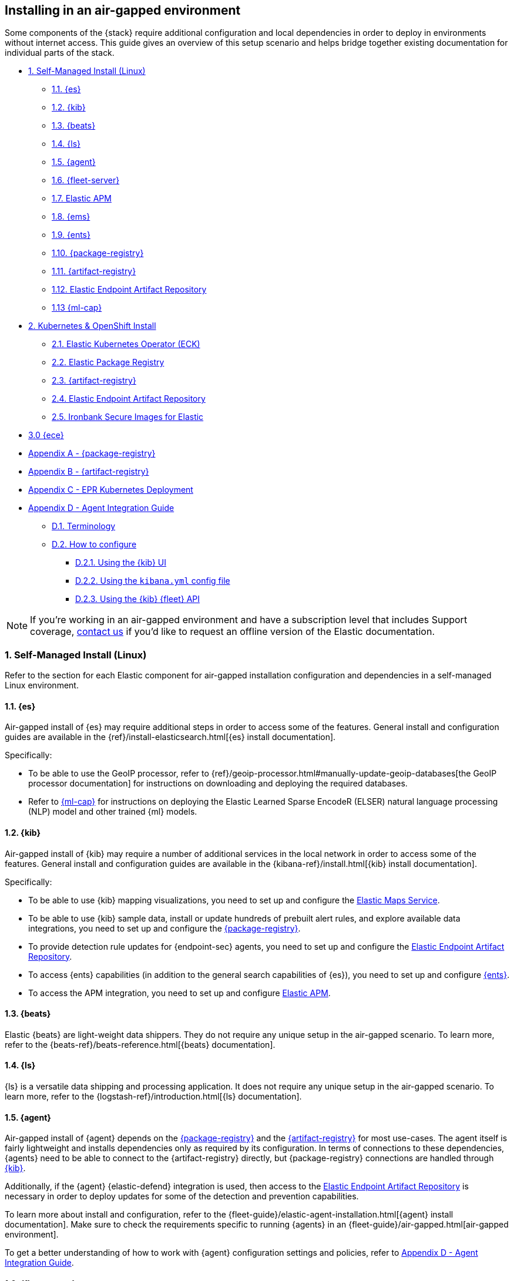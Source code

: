 [[air-gapped-install]]
== Installing in an air-gapped environment

Some components of the {stack} require additional configuration and local dependencies in order to deploy in environments without internet access. This guide gives an overview of this setup scenario and helps bridge together existing documentation for individual parts of the stack.

// Self-managed install
* <<air-gapped-self-managed-linux>>
** <<air-gapped-elasticsearch>>
** <<air-gapped-kibana>>
** <<air-gapped-beats>>
** <<air-gapped-logstash>>
** <<air-gapped-elastic-agent>>
** <<air-gapped-fleet>>
** <<air-gapped-elastic-apm>>
** <<air-gapped-elastic-maps-service>>
** <<air-gapped-enterprise-search>>
** <<air-gapped-elastic-package-registry>>
** <<air-gapped-elastic-artifact-registry>>
** <<air-gapped-elastic-endpoint-artifact-repository>>
** <<air-gapped-machine-learning>>

// Kubernetes and Open Shift
* <<air-gapped-kubernetes-and-openshift>>
** <<air-gapped-k8s-os-elastic-kubernetes-operator>>
** <<air-gapped-k8s-os-elastic-package-registry>>
** <<air-gapped-k8s-os-elastic-artifact-registry>>
** <<air-gapped-k8s-os-elastic-endpoint-artifact-repository>>
** <<air-gapped-k8s-os-ironbank-secure-images>>

// Elastic Cloud Enterprise
* <<air-gapped-ece>>

// Appendices
* <<air-gapped-elastic-package-registry-example>>
* <<air-gapped-elastic-artifact-registry-example>>
* <<air-gapped-epr-kubernetes-example>>
* <<air-gapped-agent-integration-guide>>
** <<air-gapped-agent-integration-terminology>>
** <<air-gapped-agent-integration-configure>>
*** <<air-gapped-agent-integration-configure-kibana>>
*** <<air-gapped-agent-integration-configure-yml>>
*** <<air-gapped-agent-integration-configure-fleet-api>>

NOTE: If you're working in an air-gapped environment and have a subscription level that includes Support coverage, link:https://www.elastic.co/contact[contact us] if you'd like to request an offline version of the Elastic documentation.

[discrete]
[[air-gapped-self-managed-linux]]
=== 1. Self-Managed Install (Linux)

Refer to the section for each Elastic component for air-gapped installation configuration and dependencies in a self-managed Linux environment.

[discrete]
[[air-gapped-elasticsearch]]
==== 1.1. {es}

Air-gapped install of {es} may require additional steps in order to access some of the features. General install and configuration guides are available in the {ref}/install-elasticsearch.html[{es} install documentation].

Specifically:

* To be able to use the GeoIP processor, refer to {ref}/geoip-processor.html#manually-update-geoip-databases[the GeoIP processor documentation] for instructions on downloading and deploying the required databases.
* Refer to <<air-gapped-machine-learning,{ml-cap}>> for instructions on deploying the Elastic Learned Sparse EncodeR (ELSER) natural language processing (NLP) model and other trained {ml} models.

[discrete]
[[air-gapped-kibana]]
==== 1.2. {kib}

Air-gapped install of {kib} may require a number of additional services in the local network in order to access some of the features. General install and configuration guides are available in the {kibana-ref}/install.html[{kib} install documentation].

Specifically:

* To be able to use {kib} mapping visualizations, you need to set up and configure the <<air-gapped-elastic-maps-service,Elastic Maps Service>>.
* To be able to use {kib} sample data, install or update hundreds of prebuilt alert rules, and explore available data integrations, you need to set up and configure the <<air-gapped-elastic-package-registry,{package-registry}>>.
* To provide detection rule updates for {endpoint-sec} agents, you need to set up and configure the <<air-gapped-elastic-endpoint-artifact-repository,Elastic Endpoint Artifact Repository>>.
* To access {ents} capabilities (in addition to the general search capabilities of {es}), you need to set up and configure <<air-gapped-enterprise-search,{ents}>>.
* To access the APM integration, you need to set up and configure <<air-gapped-elastic-apm,Elastic APM>>. 

[discrete]
[[air-gapped-beats]]
==== 1.3. {beats}

Elastic {beats} are light-weight data shippers. They do not require any unique setup in the air-gapped scenario. To learn more, refer to the {beats-ref}/beats-reference.html[{beats} documentation].

[discrete]
[[air-gapped-logstash]]
==== 1.4. {ls}

{ls} is a versatile data shipping and processing application. It does not require any unique setup in the air-gapped scenario. To learn more, refer to the {logstash-ref}/introduction.html[{ls} documentation].

[discrete]
[[air-gapped-elastic-agent]]
==== 1.5. {agent}

Air-gapped install of {agent} depends on the <<air-gapped-elastic-package-registry,{package-registry}>> and the <<air-gapped-elastic-artifact-registry,{artifact-registry}>> for most use-cases. The agent itself is fairly lightweight and installs dependencies only as required by its configuration. In terms of connections to these dependencies, {agents} need to be able to connect to the {artifact-registry} directly, but {package-registry} connections are handled through <<air-gapped-kibana,{kib}>>. 

Additionally, if the {agent} {elastic-defend} integration is used, then access to the <<air-gapped-elastic-endpoint-artifact-repository,Elastic Endpoint Artifact Repository>> is necessary in order to deploy updates for some of the detection and prevention capabilities.

To learn more about install and configuration, refer to the {fleet-guide}/elastic-agent-installation.html[{agent} install documentation]. Make sure to check the requirements specific to running {agents} in an {fleet-guide}/air-gapped.html[air-gapped environment]. 

To get a better understanding of how to work with {agent} configuration settings and policies, refer to <<air-gapped-agent-integration-guide>>.


[discrete]
[[air-gapped-fleet]]
==== 1.6. {fleet-server}

{fleet-server} is a required middleware component for any scalable deployment of the {agent}. The air-gapped dependencies of {fleet-server} are the same as those of the <<air-gapped-elastic-agent,{agent}>>.

To learn more about installing {fleet-server}, refer to the {fleet-guide}/fleet-server.html[{fleet-server} set up documentation].

[discrete]
[[air-gapped-elastic-apm]]
====  1.7. Elastic APM

Air-gapped setup of the APM server is possible in two ways:

* By setting up one of the {agent} deployments with an APM integration, as described in {apm-guide-ref}/apm-integration-upgrade-steps.html[Switch a self-installation to the APM integration].
* Or, by installing a standalone Elastic APM Server, as described in the {apm-guide-ref}/configuring-howto-apm-server.html[APM configuration documentation].

[discrete]
[[air-gapped-elastic-maps-service]]
==== 1.8. {ems}

To learn about air-gapped setup of the {ems}, refer to {kibana-ref}/maps-connect-to-ems.html#elastic-maps-server[Host {ems} locally] in the {kib} documentation.

[discrete]
[[air-gapped-enterprise-search]]
==== 1.9. {ents}

Detailed install and configuration instructions are available in the {enterprise-search-ref}/installation.html[{ents} install documentation].

[discrete]
[[air-gapped-elastic-package-registry]]
==== 1.10. {package-registry}

Air-gapped install of the EPR is possible using any OCI-compatible runtime like Podman (a typical choice for RHEL-like Linux systems) or Docker. Links to the official container image and usage guide is available on the {fleet-guide}/air-gapped.html[Air-gapped environments] page in the {fleet} and {agent} Guide.

Refer to <<air-gapped-elastic-package-registry-example>> for additional setup examples.

NOTE: Besides setting up the EPR service, you also need to <<air-gapped-kibana,configure {kib}>> to use this service. If using TLS with the EPR service, it is also necessary to set up {kib} to trust the certificate presented by the EPR.

[discrete]
[[air-gapped-elastic-artifact-registry]]
==== 1.11. {artifact-registry}

Air-gapped install of the {artifact-registry} is necessary in order to enable {agent} deployments to perform self-upgrades and install certain components which are needed for some of the data integrations (that is, in addition to what is also retrieved from the EPR). To learn more, refer to {fleet-guide}/air-gapped.html#host-artifact-registry[Host your own artifact registry for binary downloads] in the {fleet} and {elastic-agent} Guide.

Refer to <<air-gapped-elastic-artifact-registry-example>> for additional setup examples.

NOTE: When setting up own web server, such as NGINX, to function as the {artifact-registry}, it is recommended not to use TLS as there are, currently, no direct ways to establish certificate trust between {agents} and this service.

[discrete]
[[air-gapped-elastic-endpoint-artifact-repository]]
==== 1.12. Elastic Endpoint Artifact Repository

Air-gapped setup of this component is, essentially, identical to the setup of the <<air-gapped-elastic-artifact-registry,{artifact-registry}>> except that different artifacts are served. To learn more, refer to {security-guide}/offline-endpoint.html[Configure offline endpoints and air-gapped environments] in the Elastic Security guide.

[discrete]
[[air-gapped-machine-learning]]
==== 1.13 {ml-cap}

Some {ml} features, like natural language processing (NLP), require you to deploy trained models. To learn about deploying {ml} models in an air-gapped environment, refer to:

* {ml-docs}/ml-nlp-elser.html#air-gapped-install[Deploy ELSER in an air-gapped environment].
* {eland-docs}/machine-learning.html#ml-nlp-pytorch-air-gapped[Install trained models in an air-gapped environment with Eland].

[discrete]
[[air-gapped-kubernetes-and-openshift]]
=== 2. Kubernetes & OpenShift Install

Setting up air-gapped Kubernetes or OpenShift installs of the {stack} has some unique concerns, but the general dependencies are the same as in the self-managed install case on a regular Linux machine.

[discrete]
[[air-gapped-k8s-os-elastic-kubernetes-operator]]
==== 2.1. Elastic Kubernetes Operator (ECK)

The Elastic Kubernetes operator is an additional component in the Kubernetes OpenShift install that, essentially, does a lot of the work in installing, configuring, and updating deployments of the {stack}. For details, refer to the {eck-ref}/k8s-air-gapped.html[{eck} install instructions].

The main requirements are:

* Syncing container images for ECK and all other {stack} components over to a locally-accessible container repository.
* Modifying the ECK helm chart configuration so that ECK is aware that it is supposed to use your offline container repository instead of the public Elastic repository.
* Optionally, disabling ECK telemetry collection in the ECK helm chart. This configuration propagates to all other Elastic components, such as {kib}.
* Building your custom deployment container image for the {artifact-registry}.
* Building your custom deployment container image for the Elastic Endpoint Artifact Repository.

[discrete]
[[air-gapped-k8s-os-elastic-package-registry]]
==== 2.2. Elastic Package Registry

The container image can be downloaded from the official Elastic Docker repository, as described in the {fleet} and {elastic-agent} {fleet-guide}/air-gapped.html[air-gapped environments] documentation.

This container would, ideally, run as a Kubernetes deployment. Refer to <<air-gapped-epr-kubernetes-example>> for examples.

[discrete]
[[air-gapped-k8s-os-elastic-artifact-registry]]
==== 2.3. {artifact-registry}

A custom container would need to be created following similar instructions to setting up a web server in the <<air-gapped-elastic-artifact-registry,self-managed install case>>. For example, a container file using an NGINX base image could be used to run a build similar to the example described in <<air-gapped-elastic-artifact-registry-example>>.

[discrete]
[[air-gapped-k8s-os-elastic-endpoint-artifact-repository]]
==== 2.4. Elastic Endpoint Artifact Repository

Just like the {artifact-registry}. A custom container needs to be created following similar instructions to setting up a web server for the <<air-gapped-elastic-artifact-registry,self-managed install case>>.

[discrete]
[[air-gapped-k8s-os-ironbank-secure-images]]
==== 2.5. Ironbank Secure Images for Elastic

Besides the public link:https://www.docker.elastic.co[Elastic container repository], most {stack} container images are also available in Platform One's link:https://ironbank.dso.mil/repomap?vendorFilters=Elastic&page=1&sort=1[Iron Bank].

[discrete]
[[air-gapped-ece]]
==== 3.0 {ece}

To install {ece} in an air-gapped environment you'll need to host your own <<air-gapped-elastic-package-registry>>. Refer to the {ece-ref}/ece-install-offline.html[ECE offline install instructions] for details.

[discrete]
[[air-gapped-elastic-package-registry-example]]
=== Appendix A - {package-registry}

The following script generates a SystemD service file on a RHEL 8 system in order to run EPR with Podman in a production environment.

[source,shell,subs="attributes"]
----
#!/usr/bin/env bash

EPR_BIND_ADDRESS="0.0.0.0"
EPR_BIND_PORT="8443"
EPR_TLS_CERT="/etc/elastic/epr/epr.pem"
EPR_TLS_KEY="/etc/elastic/epr/epr-key.pem"
EPR_IMAGE="docker.elastic.co/package-registry/distribution:{version}"

podman create \
  --name "elastic-epr" \
  -p "$EPR_BIND_ADDRESS:$EPR_BIND_PORT:$EPR_BIND_PORT" \
  -v "$EPR_TLS_CERT:/etc/ssl/epr.crt:ro" \
  -v "$EPR_TLS_KEY:/etc/ssl/epr.key:ro" \
  -e "EPR_ADDRESS=0.0.0.0:$EPR_BIND_PORT" \
  -e "EPR_TLS_CERT=/etc/ssl/epr.crt" \
  -e "EPR_TLS_KEY=/etc/ssl/epr.key" \
  "$EPR_IMAGE"

## creates service file in the root directory
# podman generate systemd --new --files --name elastic-epr --restart-policy always
----

The following is an example of an actual SystemD service file for an EPR, launched as a Podman service.

[source,shell,subs="attributes"]
----
# container-elastic-epr.service
# autogenerated by Podman 4.1.1
# Wed Oct 19 13:12:33 UTC 2022

[Unit]
Description=Podman container-elastic-epr.service
Documentation=man:podman-generate-systemd(1)
Wants=network-online.target
After=network-online.target
RequiresMountsFor=%t/containers

[Service]
Environment=PODMAN_SYSTEMD_UNIT=%n
Restart=always
TimeoutStopSec=70
ExecStartPre=/bin/rm -f %t/%n.ctr-id
ExecStart=/usr/bin/podman run \
	--cidfile=%t/%n.ctr-id \
	--cgroups=no-conmon \
	--rm \
	--sdnotify=conmon \
	-d \
	--replace \
	--name elastic-epr \
	-p 0.0.0.0:8443:8443 \
	-v /etc/elastic/epr/epr.pem:/etc/ssl/epr.crt:ro \
	-v /etc/elastic/epr/epr-key.pem:/etc/ssl/epr.key:ro \
	-e EPR_ADDRESS=0.0.0.0:8443 \
	-e EPR_TLS_CERT=/etc/ssl/epr.crt \
	-e EPR_TLS_KEY=/etc/ssl/epr.key docker.elastic.co/package-registry/distribution:{version}
ExecStop=/usr/bin/podman stop --ignore --cidfile=%t/%n.ctr-id
ExecStopPost=/usr/bin/podman rm -f --ignore --cidfile=%t/%n.ctr-id
Type=notify
NotifyAccess=all

[Install]
WantedBy=default.target
----

[discrete]
[[air-gapped-elastic-artifact-registry-example]]
=== Appendix B - {artifact-registry}

The following example script downloads artifacts from the internet to be later served as a private Elastic Package Registry.

[source,shell,subs="attributes"]
----
#!/usr/bin/env bash
set -o nounset -o errexit -o pipefail

STACK_VERSION={version}
ARTIFACT_DOWNLOADS_BASE_URL=https://artifacts.elastic.co/downloads

DOWNLOAD_BASE_DIR=${DOWNLOAD_BASE_DIR:?"Make sure to set DOWNLOAD_BASE_DIR when running this script"}

COMMON_PACKAGE_PREFIXES="apm-server/apm-server beats/auditbeat/auditbeat beats/elastic-agent/elastic-agent beats/filebeat/filebeat beats/heartbeat/heartbeat beats/metricbeat/metricbeat beats/osquerybeat/osquerybeat beats/packetbeat/packetbeat cloudbeat/cloudbeat endpoint-dev/endpoint-security fleet-server/fleet-server"

WIN_ONLY_PACKAGE_PREFIXES="beats/winlogbeat/winlogbeat"

RPM_PACKAGES="beats/elastic-agent/elastic-agent"
DEB_PACKAGES="beats/elastic-agent/elastic-agent"

function download_packages() {
  local url_suffix="$1"
  local package_prefixes="$2"

  local _url_suffixes="$url_suffix ${url_suffix}.sha512 ${url_suffix}.asc"
  local _pkg_dir=""
  local _dl_url=""

  for _download_prefix in $package_prefixes; do
    for _pkg_url_suffix in $_url_suffixes; do
          _pkg_dir=$(dirname ${DOWNLOAD_BASE_DIR}/${_download_prefix})
          _dl_url="${ARTIFACT_DOWNLOADS_BASE_URL}/${_download_prefix}-${_pkg_url_suffix}"
          (mkdir -p $_pkg_dir && cd $_pkg_dir && curl -O "$_dl_url")
    done
  done
}

# and we download
for _os in linux windows; do
  case "$_os" in
    linux)
      PKG_URL_SUFFIX="${STACK_VERSION}-${_os}-x86_64.tar.gz"
      ;;
    windows)
      PKG_URL_SUFFIX="${STACK_VERSION}-${_os}-x86_64.zip"
      ;;
    *)
      echo "[ERROR] Something happened"
      exit 1
      ;;
  esac

  download_packages "$PKG_URL_SUFFIX" "$COMMON_PACKAGE_PREFIXES"
  
  if [[ "$_os" = "windows" ]]; then
    download_packages "$PKG_URL_SUFFIX" "$WIN_ONLY_PACKAGE_PREFIXES"
  fi

  if [[ "$_os" = "linux" ]]; then
    download_packages "${STACK_VERSION}-x86_64.rpm" "$RPM_PACKAGES"
    download_packages "${STACK_VERSION}-amd64.deb" "$DEB_PACKAGES"
  fi
done


## selinux tweaks
# semanage fcontext -a -t "httpd_sys_content_t" '/opt/elastic-packages(/.*)?'
# restorecon -Rv /opt/elastic-packages

----

The following is an example NGINX configuration for running a web server for the {artifact-registry}.

[source,shell,subs="attributes"]
----
user  nginx;
worker_processes  2;

error_log  /var/log/nginx/error.log notice;
pid        /var/run/nginx.pid;

events {
    worker_connections  1024;
}

http {
    include       /etc/nginx/mime.types;
    default_type  application/octet-stream;

    log_format  main  '$remote_addr - $remote_user [$time_local] "$request" '
                      '$status $body_bytes_sent "$http_referer" '
                      '"$http_user_agent" "$http_x_forwarded_for"';

    access_log          /var/log/nginx/access.log  main;
    sendfile            on;
    keepalive_timeout   65;

    server {
        listen                  9080 default_server;
        server_name             _;
        root                    /opt/elastic-packages;

        location / {

        }
    }

}

----

[discrete]
[[air-gapped-epr-kubernetes-example]]
=== Appendix C - EPR Kubernetes Deployment

The following is a sample EPR Kubernetes deployment YAML file.

[source,yaml,subs="attributes"]
----
apiVersion: apps/v1
kind: Deployment
metadata:
  name: elastic-package-registry
  namespace: default
  labels:
    app: elastic-package-registry
spec:
  replicas: 1
  selector:
    matchLabels:
      app: elastic-package-registry
  template:
    metadata:
      name: elastic-package-registry
      labels:
        app: elastic-package-registry
    spec:
      containers:
        - name: epr
          image: docker.elastic.co/package-registry/distribution:{version}
          ports:
            - containerPort: 8080
              name: http
          livenessProbe:
            tcpSocket:
              port: 8080
            initialDelaySeconds: 20
            periodSeconds: 30
          resources:
            requests:
              cpu: 125m
              memory: 128Mi
            limits:
              cpu: 1000m
              memory: 512Mi
          env:
            - name: EPR_ADDRESS
              value: "0.0.0.0:8080"
---
apiVersion: v1
kind: Service
metadata:
  labels:
    app: elastic-package-registry
  name: elastic-package-registry
spec:
  ports:
  - port: 80
    name: http
    protocol: TCP
    targetPort: http
  selector:
    app: elastic-package-registry
----

[discrete]
[[air-gapped-agent-integration-guide]]
=== Appendix D - Agent Integration Guide

When configuring any integration in {agent}, you need to set up integration settings within whatever policy is ultimately assigned to that agent.

[discrete]
[[air-gapped-agent-integration-terminology]]
==== D.1. Terminology

Note the following terms and definitions:

Integration::
A variety of optional capabilities that can be deployed on top of the {stack}. Refer to link:https://www.elastic.co/integrations/[Integrations] to learn more.

Agent integration::
The integrations that require {agent} to run. For example, the Sample Data integration requires only {es} and {kib} and consists of dashboards, data, and related objects, but the APM integration not only has some {es} objects, but also needs {agent} to run the APM Server.

Package::
A set of dependencies (such as dashboards, scripts, and others) for a given  integration that, typically, needs to be retrieved from the <<air-gapped-elastic-package-registry,Elastic Package Registry>> before an integration can be correctly installed and configured.

Agent policy::
A configuration for the {agent} that may include one or more {agent} integrations, and configurations for each of those integrations.

[discrete]
[[air-gapped-agent-integration-configure]]
==== D.2. How to configure

There are three ways to configure {agent} integrations:

* <<air-gapped-agent-integration-configure-kibana>>
* <<air-gapped-agent-integration-configure-yml>>
* <<air-gapped-agent-integration-configure-fleet-api>>

[discrete]
[[air-gapped-agent-integration-configure-kibana]]
==== D.2.1. Using the {kib} UI

*Best option for:* Manual configuration and users who prefer using a UI over scripting.

*Example:* {observability-guide}/logs-metrics-get-started.html[Get started with logs and metrics]

Agent policies and integration settings can be managed using the {kib} UI. For example, the following shows the configuration of logging for the System integration in an {agent} policy:

[role="screenshot"]
image::images/air-gapped-configure-logging.png[Configuration of a logging integration in an agent policy]

[discrete]
[[air-gapped-agent-integration-configure-yml]]
==== D.2.2. Using the `kibana.yml` config file

*Good option for:* Declarative configuration and users who need reproducible and automated deployments.

*Example:* {kibana-ref}/fleet-settings-kb.html[Fleet settings in {kib}]

NOTE: This documentation is still under development; there may be gaps around building custom agent policies.

You can have {kib} create {agent} policies on your behalf by adding appropriate configuration parameters in the `kibana.yml` settings file, these include:

`xpack.fleet.packages`::
Takes a list of all integration package names and versions that {kib} should download from the {package-registry} (EPR). This is done because {agents} themselves do not directly fetch packages from the EPR.

`xpack.fleet.agentPolicies`::
Takes a list of {agent} policies in the format expected by the {fleet-guide}/fleet-api-docs.html[{kib} {fleet} HTTP API]. Refer to the setting in {kibana-ref}/fleet-settings-kb.html#_preconfiguration_settings_for_advanced_use_cases[Preconfiguration settings] for the format. See also <<air-gapped-agent-integration-configure-fleet-api>>.

`xpack.fleet.registryUrl`::
Takes a URL of the {package-registry} that can be reached by the {kib} server. Enable this setting only when deploying in an air-gapped environment.

Other settings:: 
You can add other, more discretionary settings for {fleet}, {agents}, & policies. Refer to {kibana-ref}/fleet-settings-kb.html[Fleet settings in {kib}].

[discrete]
[[air-gapped-agent-integration-configure-fleet-api]]
==== D.2.3. Using the {kib} {fleet} API

*Best option for*: Declarative configuration and users who need reproducible and automated deployments in even the trickiest of environments.

*Example:* See the following.

It is possible to use custom scripts that call the {kib} {fleet} API to create or update policies without restarting {kib}, and also allowing for custom error handling and update logic.

At this time, you can refer to the the {fleet-guide}/fleet-api-docs.html[{kib} {fleet} HTTP API] documentation, however additional resources from public code repositories should be consulted to capture the full set of configuration options available for a given integration. Specifically, many integrations have configuration options such as `inputs` and `data_streams` that are unique.

In particular, the `*.yml.hbs` templates should be consulted to determine which `vars` are available for configuring a particular integration using the {kib} {fleet} API.

* For most Integrations, refer to the README and `*.yml.hbs` files in the appropriate directory in the link:https://github.com/elastic/integrations/tree/main/packages[elastic/integrations repository].

* For the APM integration, refer to the README and `*.yml.hbs` files in the link:https://github.com/elastic/apm-server/tree/main/apmpackage/apm/agent[elastic/apm-server repository].
